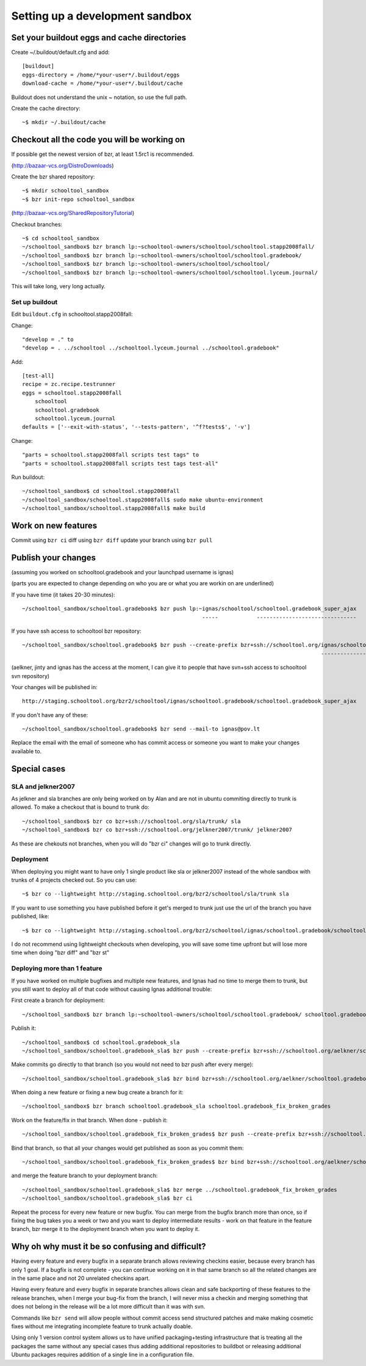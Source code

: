 Setting up a development sandbox
================================

Set your buildout eggs and cache directories
--------------------------------------------

Create ~/.buildout/default.cfg and add::

  [buildout]
  eggs-directory = /home/*your-user*/.buildout/eggs
  download-cache = /home/*your-user*/.buildout/cache

Buildout does not understand the unix ~ notation, so use the full
path.

Create the cache directory::

  ~$ mkdir ~/.buildout/cache

Checkout all the code you will be working on
--------------------------------------------

If possible get the newest version of bzr, at least 1.5rc1 is recommended.

(http://bazaar-vcs.org/DistroDownloads)

Create the bzr shared repository::

  ~$ mkdir schooltool_sandbox
  ~$ bzr init-repo schooltool_sandbox

(http://bazaar-vcs.org/SharedRepositoryTutorial)

Checkout branches::

  ~$ cd schooltool_sandbox
  ~/schooltool_sandbox$ bzr branch lp:~schooltool-owners/schooltool/schooltool.stapp2008fall/
  ~/schooltool_sandbox$ bzr branch lp:~schooltool-owners/schooltool/schooltool.gradebook/
  ~/schooltool_sandbox$ bzr branch lp:~schooltool-owners/schooltool/schooltool/
  ~/schooltool_sandbox$ bzr branch lp:~schooltool-owners/schooltool/schooltool.lyceum.journal/

This will take long, very long actually.

Set up buildout
~~~~~~~~~~~~~~~

Edit ``buildout.cfg`` in schooltool.stapp2008fall:

Change::

 "develop = ." to
 "develop = . ../schooltool ../schooltool.lyceum.journal ../schooltool.gradebook"

Add::

  [test-all]
  recipe = zc.recipe.testrunner
  eggs = schooltool.stapp2008fall
      schooltool
      schooltool.gradebook
      schooltool.lyceum.journal
  defaults = ['--exit-with-status', '--tests-pattern', '^f?tests$', '-v']

Change::

 "parts = schooltool.stapp2008fall scripts test tags" to
 "parts = schooltool.stapp2008fall scripts test tags test-all"

Run buildout::

  ~/schooltool_sandbox$ cd schooltool.stapp2008fall
  ~/schooltool_sandbox/schooltool.stapp2008fall$ sudo make ubuntu-environment
  ~/schooltool_sandbox/schooltool.stapp2008fall$ make build


Work on new features
--------------------

Commit using ``bzr ci`` diff using ``bzr diff`` update your branch using ``bzr pull``

Publish your changes
--------------------

(assuming you worked on schooltool.gradebook and your launchpad
username is ignas)

(parts you are expected to change depending on who you are or what you
are workin on are underlined)

If you have time (it takes 20-30 minutes)::

  ~/schooltool_sandbox/schooltool.gradebook$ bzr push lp:~ignas/schooltool/schooltool.gradebook_super_ajax
                                                          -----            -------------------------------

If you have ssh access to schooltool bzr repository::

  ~/schooltool_sandbox/schooltool.gradebook$ bzr push --create-prefix bzr+ssh://schooltool.org/ignas/schooltool.gradebook/schooltool.gradebook_super_ajax
                                                                                               ----------------------------------------------------------

(aelkner, jinty and ignas has the access at the moment, I can give it
to people that have svn+ssh access to schooltool svn repository)

Your changes will be published in::

  http://staging.schooltool.org/bzr2/schooltool/ignas/schooltool.gradebook/schooltool.gradebook_super_ajax


If you don't have any of these::

  ~/schooltool_sandbox/schooltool.gradebook$ bzr send --mail-to ignas@pov.lt

Replace the email with the email of someone who has commit access or
someone you want to make your changes available to.

Special cases
-------------

SLA and jelkner2007
~~~~~~~~~~~~~~~~~~~

As jelkner and sla branches are only being worked on by Alan and are
not in ubuntu commiting directly to trunk is allowed. To make a
checkout that is bound to trunk do::

  ~/schooltool_sandbox$ bzr co bzr+ssh://schooltool.org/sla/trunk/ sla
  ~/schooltool_sandbox$ bzr co bzr+ssh://schooltool.org/jelkner2007/trunk/ jelkner2007

As these are chekouts not branches, when you will do "bzr ci" changes
will go to trunk directly.

Deployment
~~~~~~~~~~

When deploying you might want to have only 1 single product like sla
or jelkner2007 instead of the whole sandbox with trunks of 4 projects
checked out. So you can use::

  ~$ bzr co --lightweight http://staging.schooltool.org/bzr2/schooltool/sla/trunk sla

If you want to use something you have published before it get's merged
to trunk just use the url of the branch you have published, like::

  ~$ bzr co --lightweight http://staging.schooltool.org/bzr2/schooltool/ignas/schooltool.gradebook/schooltool.gradebook_super_ajax

I do not recommend using lightweight checkouts when developing, you
will save some time upfront but will lose more time when doing "bzr
diff" and "bzr st"

Deploying more than 1 feature
~~~~~~~~~~~~~~~~~~~~~~~~~~~~~

If you have worked on multiple bugfixes and multiple new features, and
Ignas had no time to merge them to trunk, but you still want to deploy
all of that code without causing Ignas additional trouble:

First create a branch for deployment::

  ~/schooltool_sandbox$ bzr branch lp:~schooltool-owners/schooltool/schooltool.gradebook/ schooltool.gradebook_sla

Publish it::

  ~/schooltool_sandbox$ cd schooltool.gradebook_sla
  ~/schooltool_sandbox/schooltool.gradebook_sla$ bzr push --create-prefix bzr+ssh://schooltool.org/aelkner/schooltool.gradebook/schooltool.gradebook_sla/

Make commits go directly to that branch (so you would not need to bzr push after every merge)::

  ~/schooltool_sandbox/schooltool.gradebook_sla$ bzr bind bzr+ssh://schooltool.org/aelkner/schooltool.gradebook/schooltool.gradebook_sla/

When doing a new feature or fixing a new bug create a branch for it::

  ~/schooltool_sandbox$ bzr branch schooltool.gradebook_sla schooltool.gradebook_fix_broken_grades

Work on the feature/fix in that branch. When done - publish it::

  ~/schooltool_sandbox/schooltool.gradebook_fix_broken_grades$ bzr push --create-prefix bzr+ssh://schooltool.org/aelkner/schooltool.gradebook/schooltool.gradebook_fix_broken_grades/

Bind that branch, so that all your changes would get published as soon
as you commit them::

  ~/schooltool_sandbox/schooltool.gradebook_fix_broken_grades$ bzr bind bzr+ssh://schooltool.org/aelkner/schooltool.gradebook/schooltool.gradebook_fix_broken_grades/

and merge the feature branch to your deployment branch::

  ~/schooltool_sandbox/schooltool.gradebook_sla$ bzr merge ../schooltool.gradebook_fix_broken_grades
  ~/schooltool_sandbox/schooltool.gradebook_sla$ bzr ci

Repeat the process for every new feature or new bugfix. You can merge
from the bugfix branch more than once, so if fixing the bug takes you
a week or two and you want to deploy intermediate results - work on
that feature in the feature branch, bzr merge it to the deployment
branch when you want to deploy it.

Why oh why must it be so confusing and difficult?
-------------------------------------------------

Having every feature and every bugfix in a separate branch allows
reviewing checkins easier, because every branch has only 1 goal. If a
bugfix is not complete - you can continue working on it in that same
branch so all the related changes are in the same place and not 20
unrelated checkins apart.

Having every feature and every bugfix in separate branches allows
clean and safe backporting of these features to the release branches,
when I merge your bug-fix from the branch, I will never miss a checkin
and merging something that does not belong in the release will be a
lot more difficult than it was with svn.

Commands like ``bzr send`` will allow people without commit access send
structured patches and make making cosmetic fixes without me
integrating incomplete feature to trunk actually doable.

Using only 1 version control system allows us to have unified
packaging+testing infrastructure that is treating all the packages the
same without any special cases thus adding additional repositories to
buildbot or releasing additional Ubuntu packages requires addition of
a single line in a configuration file.
